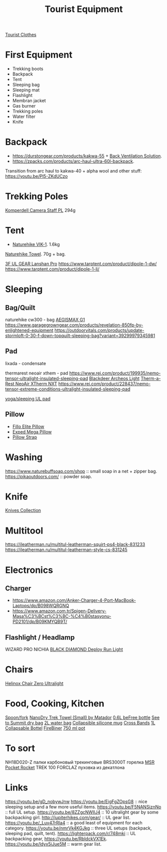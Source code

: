 :PROPERTIES:
:ID:       c68bfd42-b2eb-4332-93d9-5a31e1aeda42
:ROAM_ALIASES: "Backpacking Gear"
:END:
#+title: Tourist Equipment

[[id:ea2eda5f-0f0a-4bb4-8792-4da95b012898][Tourist Clothes]]

* First Equipment
- Trekking boots
- Backpack
- Tent
- Sleeping bag
- Sleeping mat
- Flashlight
- Membran jacket
- Gas burner
- Trekking poles
- Water filter
- Knife

* Backpack
- https://durstongear.com/products/kakwa-55 + [[https://youtu.be/G1S1cP21tiU][Back Ventilation Solution]].
- https://zpacks.com/products/arc-haul-ultra-60l-backpack.

Transition from arc haul to kakwa-40 + alpha wool and other stuff:
https://youtu.be/Pl5-ZKdUCzo

* Trekking Poles
[[https://www.komperdell.com/en/Camera-Staff-PL/K1762300-10-Tele][Komperdell Camera Staff PL]] 294g

* Tent
- [[https://www.naturehike.com/products/naturehike-vik-series-970g-ultralight-15d-nylon-single-tent-nh18w001-k?variant=36760140349594][Naturehike VIK-1]]. 1.6kg

[[https://www.naturehike.com/collections/towel/products/naturehike-camping-sport-quick-drying-cooling-microfiber-towel][Naturehike Towel]]. 70g + bag.

[[https://aliexpress.ru/item/1005004016616043.html][3F UL GEAR Lanshan Pro]]
https://www.tarptent.com/product/dipole-1-dw/
https://www.tarptent.com/product/dipole-1-li/

* Sleeping
** Bag/Quilt
naturehike cw300 - bag
[[https://aliexpress.ru/item/32824587744.html][AEGISMAX G1]]
https://www.garagegrowngear.com/products/revelation-850fp-by-enlightened-equipment
https://outdoorvitals.com/products/update-stormloft-0-30-f-down-topquilt-sleeping-bag?variant=39299979345981

** Pad
lixada - condensate

thermarest neoair xthem - pad
https://www.rei.com/product/199935/nemo-tensor-ultralight-insulated-sleeping-pad
[[https://aliexpress.ru/item/1005001698879456.html][Blackdeer Archeos Light]]
[[https://www.amazon.com/dp/B0BKC9SRQV/][Therm-a-Rest NeoAir XTherm NXT]]
https://www.rei.com/product/228437/nemo-tensor-extreme-conditions-ultralight-insulated-sleeping-pad

[[https://www.garagegrowngear.com/products/thinlight-foam-pad-1-8-by-gossamer-gear?variant=44562074960059][yoga/sleeping UL pad]]

** Pillow
- [[https://www.backcountry.com/nemo-equipment-inc.-fillo-elite-pillow][Fillo Elite Pillow]]
- [[https://www.amazon.com/Exped-Pillow-Camping-Travel-Large][Exped Mega Pillow]]
- [[https://www.garagegrowngear.com/products/pillow-strap-by-pillow-strap][Pillow Strap]]

* Washing
https://www.naturebuffsoap.com/shop :: small soap in a net + zipper bag.
https://pikaoutdoors.com/ :: powder soap.

* Knife
[[id:c3f9c06b-fcc9-4b7c-8525-44524e7ad8ec][Knives Collection]]

* Multitool
https://ileatherman.ru/multitul-leatherman-squirt-ps4-black-831233
https://ileatherman.ru/multitul-leatherman-style-cs-831245

* Electronics
** Charger
- https://www.amazon.com/Anker-Charger-4-Port-MacBook-Laptops/dp/B098WQRGNQ
- https://www.amazon.com.tr/Spigen-Delivery-Masa%C3%BCst%C3%BC-%C4%B0stasyonu-PD2101/dp/B09KMYQB9T/

** Flashlight / Headlamp
WIZARD PRO NICHIA
[[https://www.amazon.com/dp/B0CBL5R8KG?tag=justinoutdo0c-20&keywords=black%2Bdiamond%2Bdeploy&geniuslink=true&th=1][BLACK DIAMOND Deploy Run Light]]


* Chairs
[[https://www.amazon.com/dp/B01M07GTOE][Helinox Chair Zero Ultralight]]

* Food, Cooking, Kitchen
[[https://aliexpress.ru/item/4000799843939.html][Spoon/fork]]
[[https://www.garagegrowngear.com/products/nanodry-trek-towel-small-by-matador?variant=40843662786747][NanoDry Trek Towel (Small) by Matador]]
[[https://www.amazon.com/Katadyn-Membrane-Endurance-Camping-Backpacking/dp/B01M0MZ7NI/][0.6L beFree bottle]]
[[https://www.amazon.com/Sea-Summit-View-Pacific-Liter/dp/B003Z24QCS/][See to Summit dry bag]]
[[https://www.garagegrowngear.com/products/2l-vecto-water-container-by-cnoc-outdoors][2L water bag]]
[[https://www.amazon.com/Sea-to-Summit-X-Mug-Lime/dp/B004VO2S2Y][Collapsible silicone mug]]
[[https://www.garagegrowngear.com/products/cross-bands-6-by-grifiti][Cross Bands]]
[[https://www.garagegrowngear.com/products/vesica-water-bottle-1l-by-cnoc][1L Collapsable Bottel]]
[[https://www.amazon.com/OUTDOOR-ELEMENT-Firebiner-Carabiner-Screwdriver/dp/B075B23Y84][FireBiner]]
[[https://evolvedsupplyco.com/supplies/p/the-750-pot][750 ml pot]]

* To sort
NH18D020-Z палки карбоновый трекинговые
BRS3000T горелка
[[https://www.amazon.com/MSR-PocketRocket-Ultralight-Backpacking-Camping/dp/B01N5O7551][MSR Pocket Rocket]]
TREK 100 FORCLAZ пуховка из декатлона

* Links
https://youtu.be/gD_nobywJnw
https://youtu.be/EigFgZOpsG8 :: nice sleeping setup and a few more useful items.
https://youtu.be/F5NANSiznNo :: full UL setup.
https://youtu.be/8ZZgcNWIlJ4 :: 10 ultralight gear by some backpacking girl.
http://jupiterhikes.com/gear/ :: UL gear list.
https://youtu.be/_Luv47rRla4 :: a good least of equipment for each category.
https://youtu.be/nmrVk4KGJkg :: three UL setups (backpack, sleeping pad, quilt, tent).
https://lighterpack.com/r/748mki :: UL backpacking gear, https://youtu.be/RbIdckVX1Ek.
https://youtu.be/ldyx5iJue5M :: warm gear list.
